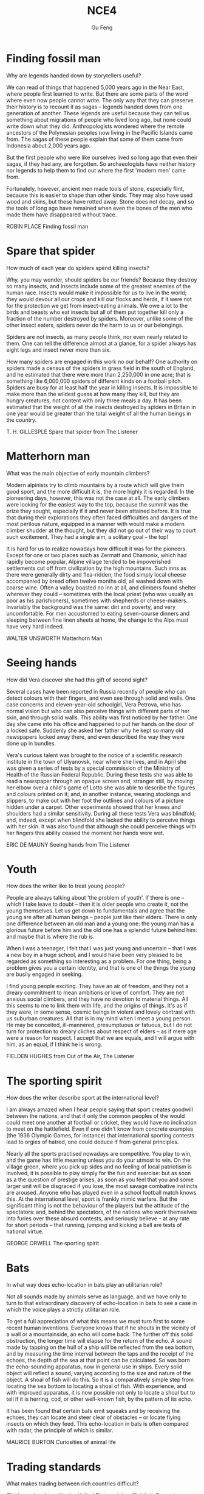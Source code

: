 #+AUTHOR: Gu Feng
#+TITLE: NCE4
#+HTML_HEAD: <link rel="stylesheet" type="text/css" href="css/code-hover.css" />
#+HTML_HEAD: <link rel="stylesheet" type="text/css" href="css/org.css" />
#+HTML: <meta name="viewport" content="width=device-width, initial-scale=1, maximum-scale=1, user-scalable=no">

* Finding fossil man
Why are legends handed down by storytellers useful?

We can read of things that happened 5,000 years ago in the Near East, where people first learned to write. But there are some parts of the word where even now people cannot write. The only way that they can preserve their history is to recount it as sagas -- legends handed down from one generation of another. These legends are useful because they can tell us something about migrations of people who lived long ago, but none could write down what they did. Anthropologists wondered where the remote ancestors of the Polynesian peoples now living in the Pacific Islands came from. The sagas of these people explain that some of them came from Indonesia about 2,000 years ago.

But the first people who were like ourselves lived so long ago that even their sagas, if they had any, are forgotten. So archaeologists have neither history nor legends to help them to find out where the first 'modern men' came from.

Fortunately, however, ancient men made tools of stone, especially flint, because this is easier to shape than other kinds. They may also have used wood and skins, but these have rotted away. Stone does not decay, and so the tools of long ago have remained when even the bones of the men who made them have disappeared without trace.

ROBIN PLACE Finding fossil man

* Spare that spider
How much of each year do spiders spend killing insects?

Why, you may wonder, should spiders be our friends? Because they destroy so many insects, and insects include some of the greatest enemies of the human race. Insects would make it impossible for us to live in the world; they would devour all our crops and kill our flocks and herds, if it were not for the protection we get from insect-eating animals. We owe a lot to the birds and beasts who eat insects but all of them put together kill only a fraction of the number destroyed by spiders. Moreover, unlike some of the other insect eaters, spiders never do the harm to us or our belongings.

Spiders are not insects, as many people think, nor even nearly related to them. One can tell the difference almost at a glance, for a spider always has eight legs and insect never more than six.

How many spiders are engaged in this work no our behalf? One authority on spiders made a census of the spiders in grass field in the south of England, and he estimated that there were more than 2,250,000 in one acre; that is something like 6,000,000 spiders of different kinds on a football pitch. Spiders are busy for at least half the year in killing insects. It is impossible to make more than the wildest guess at how many they kill, but they are hungry creatures, not content with only three meals a day. It has been estimated that the weight of all the insects destroyed by spiders in Britain in one year would be greater than the total weight of all the human beings in the country.

T. H. GILLESPLE Spare that spider from The Listener

* Matterhorn man
What was the main objective of early mountain climbers?

Modern alpinists try to climb mountains by a route which will give them good sport, and the more difficult it is, the more highly it is regarded. In the pioneering days, however, this was not the case at all. The early climbers were looking for the easiest way to the top, because the summit was the prize they sought, especially if it and never been attained before. It is true that during their explorations they often faced difficulties and dangers of the most perilous nature, equipped in a manner with would make a modern climber shudder at the thought, but they did not go out of their way to court such excitement. They had a single aim, a solitary goal -- the top!

It is hard for us to realize nowadays how difficult it was for the pioneers. Except for one or two places such as Zermatt and Chamonix, which had rapidly become popular, Alpine village tended to be impoverished settlements cut off from civilization by the high mountains. Such inns as there were generally dirty and flea-ridden; the food simply local cheese accompanied by bread often twelve months old, all washed down with coarse wine. Often a valley boasted no inn at all, and climbers found shelter wherever they could -- sometimes with the local priest (who was usually as poor as his parishioners), sometimes with shepherds or cheese-makers. Invariably the background was the same: dirt and poverty, and very uncomfortable. For men accustomed to eating seven-course dinners and sleeping between fine linen sheets at home, the change to the Alps must have very hard indeed.

WALTER UNSWORTH Matterhorn Man

* Seeing hands
How did Vera discover she had this gift of second sight?

Several cases have been reported in Russia recently of people who can detect colours with their fingers, and even see through solid and walls. One case concerns and eleven-year-old schoolgirl, Vera Petrova, who has normal vision but who can also perceive things with different parts of her skin, and through solid walls. This ability was first noticed by her father. One day she came into his office and happened to put her hands on the door of a locked safe. Suddenly she asked her father why he kept so many old newspapers locked away there, and even described the way they were done up in bundles.

Vera's curious talent was brought to the notice of a scientific research institute in the town of Ulyanovsk, near where she lives, and in April she was given a series of tests by a special commission of the Ministry of Health of the Russian Federal Republic. During these tests she was able to read a newspaper through an opaque screen and, stranger still, by moving her elbow over a child's game of Lotto she was able to describe the figures and colours printed on it; and, in another instance, wearing stockings and slippers, to make out with her foot the outlines and colours of a picture hidden under a carpet. Other experiments showed that her knees and shoulders had a similar sensitivity. During all these tests Vera was blindfold; and, indeed, except when blindfold she lacked the ability to perceive things with her skin. It was also found that although she could perceive things with her fingers this ability ceased the moment her hands were wet.

ERIC DE MAUNY Seeing hands from The Listener

* Youth
How does the writer like to treat young people?

People are always talking about 'the problem of youth'. If there is one -- which I take leave to doubt -- then it is older people who create it, not the young themselves. Let us get down to fundamentals and agree that the young are after all human beings -- people just like their elders. There is only one difference between an old man and a young one: the young man has a glorious future before him and the old one has a splendid future behind him: and maybe that is where the rub is.

When I was a teenager, I felt that I was just young and uncertain -- that I was a new boy in a huge school, and I would have been very pleased to be regarded as something so interesting as a problem. For one thing, being a problem gives you a certain identity, and that is one of the things the young are busily engaged in seeking.

I find young people exciting. They have an air of freedom, and they not a dreary commitment to mean ambitions or love of comfort. They are not anxious social climbers, and they have no devotion to material things. All this seems to me to link them with life, and the origins of things. It's as if they were, in some sense, cosmic beings in violent and lovely contrast with us suburban creatures. All that is in my mind when I meet a young person. He may be conceited, ill-mannered, presumptuous or fatuous, but I do not turn for protection to dreary cliches about respect of elders -- as if mere age were a reason for respect. I accept that we are equals, and I will argue with him, as an equal, if I think he is wrong.

FIELDEN HUGHES from Out of the Air, The Listener

* The sporting spirit
How does the writer describe sport at the international level?

I am always amazed when I hear people saying that sport creates goodwill between the nations, and that if only the common peoples of the would could meet one another at football or cricket, they would have no inclination to meet on the hattlefield. Even if one didn't know from concrete examples (the 1936 Olympic Games, for instance) that international sporting contests lead to orgies of hatred, one could deduce if from general principles.

Nearly all the sports practised nowadays are competitive. You play to win, and the game has little meaning unless you do your utmost to win. On the village green, where you pick up sides and no feeling of local patriotism is involved, it is possible to play simply for the fun and exercise: but as soon as a the question of prestige arises, as soon as you feel that you and some larger unit will be disgraced if you lose, the most savage combative instincts are aroused. Anyone who has played even in a school football match knows this. At the international level, sport is frankly mimic warfare. But the significant thing is not the behaviour of the players but the attitude of the spectators: and, behind the spectators, of the nations who work themselves into furies over these absurd contests, and seriously believe -- at any rate for short periods -- that running, jumping and kicking a ball are tests of national virtue.

GEORGE ORWELL The sporting spirit

* Bats
In what way does echo-location in bats play an utilitarian role?

Not all sounds made by animals serve as language, and we have only to turn to that extraordinary discovery of echo-location in bats to see a case in which the voice plays a strictly utilitarian role.

To get a full appreciation of what this means we must turn first to some recent human inventions. Everyone knows that if he shouts in the vicinity of a wall or a mountainside, an echo will come back. The further off this solid obstruction, the longer time will elapse for the return of the echo. A sound made by tapping on the hull of a ship will be reflected from the sea bottom, and by measuring the time interval between the taps and the receipt of the echoes, the depth of the sea at that point can be calculated. So was born the echo-sounding apparatus, now in general use in ships. Every solid object will reflect a sound, varying according to the size and nature of the object. A shoal of fish will do this. So it is a comparatively simple step from locating the sea bottom to locating a shoal of fish. With experience, and with improved apparatus, it is now possible not only to locate a shoal but to tell if it is herring, cod, or other well-known fish, by the pattern of its echo.

It has been found that certain bats emit squeaks and by receiving the echoes, they can locate and steer clear of obstacles -- or locate flying insects on which they feed. This echo-location in bats is often compared with radar, the principle of which is similar.

MAURICE BURTON Curiosities of animal life

* Trading standards
What makes trading between rich countries difficult?

Chickens slaughtered in the United States, claim officials in Brussels, are not fit to grace European tables. No, say the American: our fowl are fine, we simply clean them in a different way. These days, it is differences in national regulations, far more than tariffs, that put sand in the wheels of trade between rich countries. It is not just farmers who are complaining. An electric razor that meets the European Union's safety standards must be approved by American testers before it can be sold in the United States, and an American-made dialysis machine needs the EU's okay before is hits the market in Europe.

As it happens, a razor that is safe in Europe is unlikely to electrocute Americans. So, ask businesses on both sides of the Atlantic, why have two lots of tests where one would do? Politicians agree, in principle, so America and the EU have been trying to reach a deal which would eliminate the need to double-test many products. They hope to finish in time for a trade summit between America and the EU on May 28TH. Although negotiators are optimistic, the details are complex enough that they may be hard-pressed to get a deal at all.

Why? One difficulty is to construct the agreements. The Americans would happily reach one accord on standards for medical devices and them hammer out different pacts covering, say, electronic goods and drug manufacturing. The EU -- following fine continental traditions -- wants agreement on general principles, which could be applied to many types of products and perhaps extended to other countries.

From: The Economist, May 24th, 1997

* Royal espionage
What important thing did King Alfred learn when he penetrated the Danish camp of Guthrum?

Alfred the Great acted his own spy, visiting Danish camps disguised as a minstrel. In those days wandering minstrels were welcome everywhere. They were not fighting men, and their harp was their passport. Alfred had learned many of their ballads in his youth, and could vary his programme with acrobatic tricks and simple conjuring.

While Alfred's little army slowly began to gather at Athelney, the king himself set out to penetrate the camp of Guthrum, the commander of the Danish invaders. There had settled down for the winter at Chippenham: thither Alfred went. He noticed at once that discipline was slack: the Danes had the self-confidence of conquerors, and their security precautions were casual. They lived well, on the proceeds of raids on neighbouring regions. There they collected women as well as food and drink, and a life of ease had made them soft.

Alfred stayed in the camp a week before he returned to Athelney. The force there assembled was trivial compared with the Danish horde. But Alfred had deduced that the Danes were no longer fit for prolonged battle: and that their commissariat had no organization, but depended on irregular raids.

So, faced with the Danish advance, Alfred did not risk open battle but harried the enemy. He was constantly on the move, drawing the Danes after him. His patrols halted the raiding parties: hunger assailed the Danish army. Now Alfred began a long series of skirmishes -- and within a month the Danes had surrendered. The episode could reasonably serve as a unique epic of royal espionage!

BERNARD NEWMAN Spies in Britain

* Silicon valley
What does the computer industry thrive on apart from anarchy?

Technology trends may push Silicon Valley back to the future. Carver Mead, a pioneer in integrated circuits and a professor of computer science at the California Institute of Technology, notes there are now work-stations that enable engineers to design, test and produce chips right on their desks, much the way an editor creates a newsletter on a Macintosh. As the time and cost of making a chip drop to a few days and a few hundred dollars, engineers may soon be free to let their imaginations soar without being penalized by expensive failures. Mead predicts that inventors will be able to perfect powerful customized chips over a weekend at the office -- spawning a new generation of garage start-ups and giving the U.S. a jump on its foreign rivals in getting new products to market fast. 'We're got more garages with smart people,' Mead observes. 'We really thrive on anarchy.'

And on Asians. Already, orientals and Asian Americans constitute the majority of the engineering staffs at many Valley firms. And Chinese, Korean, Filipino and Indian engineers are graduating in droves from California's colleges. As the heads of next-generation start-ups, these Asian innovators can draw on customs and languages to forge righter links with crucial Pacific Rim markets. For instance, Alex Au, a Stanford Ph. D. from Hong Kong, has set up a Taiwan factory to challenge Japan's near lock on the memory-chip market. India-born N.Damodar Reddy's tiny California company reopened an AT & T chip plant in Kansas City last spring with financing from the state of Missouri. Before it becomes a retirement village, Silicon Valley may prove a classroom for building a global business.

US NEWS AND WORLD REPORT, October 2, 1989

* How to grow old
What, according to the author, is the best way to overcome the fear of death as you get older?

Some old people are oppressed by the fear of death. In the young there is a justification for this feeling. Young men who have reason to fear that they will be killed in battle may justifiably feel bitter in the thought that they have cheated of the best things that life has to offer. But in an old man who has known human joys and sorrows, and has achieved whatever work it was in him to do, the fear of death is somewhat abject and ignoble. The best way to overcome it -- so at least it seems to me -- is to make your interests gradually wider and more impersonal, until bit by bit the walls of the ego recede, and your life becomes increasingly merged in the universal life. An individual human existence should be like a river -- small at first, narrowly contained within its banks, and rushing passionately past boulders and over waterfalls. Gradually the river grows wider, the banks recede, the waters flow more quietly, and in the end, without any visible break, they become merged in the sea, and painlessly lose their individual being. The man who, in old age, can see his life in this way, will not suffer from the fear of death, since the things he cares for will continue. And if, with the decay of vitality, weariness increases, the thought of rest will be not unwelcome. I should wish to die while still at work, knowing that others will carry on what I can no longer do, and content in the thought that what was possible has been done.

BERTRAND RUSSELL How to grow old from Portraits from Memory

* Banks and their customers
Why is there no risk to the customer when a bank prints the customer's name on his cheques?

When anyone opens a current account at a bank, he is lending the bank money, repayment of which he may demand at any time, either in cash or by drawing a cheque in favour of another person. Primarily, the banker-customer relationship is that of debtor and creditor -- who is which depending on whether the customer's account is in credit or is overdrawn. But, in addition to that basically simple concept, the bank and its customer owe a large number of obligations to one another. Many of these obligations can give in to problems and complications but a bank customer, unlike, say, a buyer of goods, cannot complain that the law is loaded against him.

The bank must obey its customer's instructions, and not those of anyone else. When, for example, a customer first opens an account, he instructs the bank to debit his account only in respect of cheques draw by himself. He gives the bank specimens of his signature, and there is a very firm rule that the bank has no right or authority to pay out a customer's money on a cheques on which its customer's signature has been forged. It makes no difference that the forgery may have been a very skilful one: the bank must recognize its customer's signature. For this reason there is no risk to the customer in the practice, adopted by banks, of printing the customer's name on his cheques. If this facilitates forgery, it is the bank which will lose, not the customer.

GORDON BARRIE and AUBREY L. DLAMOND The Consumer Society and the Law

* The search for oil
What do oilmen want to achieve as soon as they strike oil?

The deepest holes of all made for oil, and they go down to as much as 25,0000 feet. But we not need to send men down to get the oil our, as we must with other mineral deposits. The holes are only borings, less than a foot in diameter. My particular experience is largely in oil, and the search for oil has done more to improve deep drilling than any other mining activity. When is has been decided where we are going to drill, we put up at the surface an oil derrick. It has to be tall because it is like a giant block and tackle, and we have to lower into the ground and haul out of the ground great lengths of drill pipe which are rotated by an engine at the top and are fitted with a cutting bit at the bottom.

The geologist needs to know what rocks the drill has reached, so every so often a sample is obtained with a coring bit. It cuts a clean cylinder of rock, from which can be seen the strata the drill has been cutting through. Once we get down to the oil, it usually flows to the surface because great pressure, either from or water, is pushing it. This pressure must be under control, and we control it by means of the mud which we circulate down the drill pipe. We endeavour to avoid the old, romantic idea of a gusher, which wastes oil and gas. We want it to stay down the hole until we can lead it off in a controlled manner.

T.F.GASKELL The Search for the Earth's Minerals from Discovery

* The Butterfly Effect
Why do small errors make it impossible to predict the weather system with a high degree of accuracy?

Beyond two or three days, the world's best weather forecasts are speculative, and beyond six or seven they are worthless.

The Butterfly Effect is the reason. For small pieces of weather -- and to a global forecaster, small can mean thunderstorms and blizzards -- any prediction deteriorates rapidly. Errors and uncertainties multiply, cascading upward through a chain of turbulent features, from dust devils and squalls up to continent-size eddies that only satellites can see.

The modern weather models work with a grid of points of the order of sixty miles apart, and even so, some starting data has to guessed, since ground stations and satellites cannot see everywhere. But suppose the earth could be covered with sensors spaced one foot apart, rising at one-foot intervals all the way to the top of the atmosphere. Suppose every sensor gives perfectly accurate readings of temperature, pressure, humidity, and any other quantity a meteorologist would want. Precisely at noon an infinitely powerful computer takes all the data and calculates what will happen at each point at 12.01, then 1202, then 12.03...

The computer will still be unable to predict whether Princeton, New Jersey, will have sun or rain on a day one month away. At noon the spaces between the sensors will hide fluctuations that the computer will not know about, tiny deviations from the average. By 12.01, those fluctuations will already have created small errors one foot away. Soon the errors will have multiplied to the ten-foot scale, and so on up to the size of the globe.

JAMES GLEICK, Chaos 

* Secrecy in industry
Why is secrecy particularly important in the chemical industries?

Two factors weigh heavily against the effectiveness of scientific research in industry. One is the general atmosphere of secrecy in which it is carried out, the other the lack of freedom of the individual research worker. In so far as any inquiry is a secret one, it naturally limits all those engaged in carrying it out from effective contact with their fellow scientists either in other countries or in universities, or even, often enough, in other departments of the same firm. The degree of secrecy naturally varies considerably. Some of the bigger firms are engaged in researches which are of such general and fundamental nature that it is a positive advantage to them not to keep them secret. Yet a great many processes depending on such research are sought for with complete secrecy until the stage at which patents can be taken out. Even more processes are never patented at all but kept as secret processes. This applies particularly to chemical industries, where chance discoveries play a much larger part than they do in physical and mechanical industries. Sometimes the secrecy goes to such an extent that the whole nature of the research cannot be mentioned. Many firms, for instance, have great difficulty in obtaining technical or scientific books from libraries because they are unwilling to have names entered as having taken out such and such a book, for fear the agents of other firms should be able to trace the kind of research they are likely to be undertaking.

J.D. BERNAL The Social Function of Science

* The modern city 
What is the author's main argument about the modern city?

In the organization of industrial life the influence of the factory upon the physiological and mental state of the workers has been completely neglected. Modern industry is based on the conception of the maximum production at lowest cost, in order that an individual or a group of individuals may earn as much money as possible. It has expanded without any idea of the true nature of the human beings who run the machines, and without giving any consideration to the effects produced on the individuals and on their descendants by the artificial mode of existence imposed by the factory. The great cities have been built with no regard for us. The shape and dimensions of the skyscrapers depend entirely on the necessity of obtaining the maximum income per square foot of ground, and of offering to the tenants offices and apartments that please them. This caused the construction of gigantic buildings where too large masses of human beings are crowded together. Civilized men like such a way of living. While they enjoy the comfort and banal luxury of their dwelling, they do not realize that they are deprived of the necessities of life. The modern city consists of monstrous edifices and of dark, narrow streets full of petrol fumes and toxic gases, torn by the noise of the taxicabs, lorries and buses, and thronged ceaselessly by great crowds. Obviously, it has not been planned for the good of its inhabitants.

ALEXIS CARREL Man, the Unknown

* A man-made disease
What factor helped to spread the disease of myxomatosis?

In the early days of the settlement of Australia, enterprising settlers unwisely introduced the European rabbit. This rabbit had no natural enemies in the Antipodes, so that it multiplied with that promiscuous abandon characteristic of rabbits. It overran a whole continent. It caused devastation by burrowing and by devouring the herbage which might have maintained millions of sheep and cattle. Scientists discovered that this particular variety of rabbit (and apparently no other animal) was susceptible to a fatal virus disease, myxomatosis. By infecting animals and letting them loose in the burrows, local epidemics of this disease could be created. Later it was found that there was a type of mosquito which acted as the carrier of this disease and passed it on to the rabbits. So while the rest of the world was trying to get rid of mosquitoes, Australia was encouraging this one. It effectively spread the disease all over the continent and drastically reduced the rabbit population. It later became apparent that rabbits were developing a degree of resistance to this disease, so that the rabbit population was unlikely to be completely exterminated. There were hopes, however, that the problem of the rabbit would become manageable.

Ironically, Europe, which had bequeathed the rabbit as a pest to Australia, acquired this man-made disease as a pestilence. A French physician decided to get rid of the wild rabbits on his own estate and introduced myxomatosis. It did not, however, remain within the confines of his estate. It spread through France, Where wild rabbits are not generally regarded as a pest but as sport and a useful food supply, and it spread to Britain where wild rabbits are regarded as a pest but where domesticated rabbits, equally susceptible to the disease, are the basis of a profitable fur industry. The question became one of whether Man could control the disease he had invented.

RITCHIE CALDER Science Makes Sense

* Porpoises
What would you say is the main characteristic of porpoises?

There has long been a superstition among mariners that porpoises will save drowning men by pushing them to the surface, or protect them from sharks by surrounding them in defensive formation. Marine Studio biologists have pointed out that, however intelligent they may be, it is probably a mistake to credit dolphins with any motive of lifesaving. On the occasions when they have pushed to shore an unconscious human being they have much more likely done it out of curiosity or for sport, as in riding the bow waves of a ship. In 1928 some porpoises were photographer working like beavers to push ashore a waterlogged mattress. If, as has been reported, they have protected humans from sharks, it may have been because curiosity attracted them and because the scent of a possible meal attracted the sharks. Porpoises and sharks are natural enemies. It is possible that upon such an occasion a battle ensued, with the sharks being driven away or killed.

Whether it be bird, fish or beast, the porpoise is intrigued with anything that is alive. They are constantly after the turtles, who peacefully submit to all sorts of indignities. One young calf especially enjoyed raising a turtle to the surface with his snout and then shoving him across the tank like an aquaplane. Almost any day a young porpoise may be seen trying to turn a 300-pound sea turtle over by sticking his snout under the edge of his shell and pushing up for dear life. This is not easy, and may require two porpoises working together. In another game, as the turtle swims across the oceanarium, the first porpoise swoops down from above and butts his shell with his belly. This knocks the turtle down several feet. He no sooner recovers his equilibrium than the next porpoise comes along and hits him another crack. Eventually the turtle has been butted all the way down to the floor of the tank. He is now satisfied merely to try to stand up, but as soon as he does so a porpoise knocks him flat. The turtle at last gives up by pulling his feet under his shell and the game is over.

RALPH NADING HILL Window in the Sea

* The stuff of dreams
What is going on when a person experiences rapid eye-movements during sleep?

It is fairly clear that sleeping period must have some function, and because there is so much of it the function would seem to e important. Speculations about is nature have been going on for literally thousands of years, and one odd finding that makes the problem puzzling is that it looks very much as if sleeping is not simply a matter of giving the body a rest. 'Rest', in terms of muscle relaxation and so on, can be achieved by a brief period lying, or even sitting down. The body's tissues are self-repairing and self-restoring to a degree, and function best when more or less continuously active. In fact a basic amount of movement occurs during sleep which is specifically concerned with preventing muscle inactivity.

If it is not a question of resting the body, then perhaps it is the brain that needs resting? This might be a plausible hypothesis were it not for two factors. First the electroencephalograph (which is simply a device for recording the electrical activity of the brain by attaching electrodes to the scalp) shows that while there is a change in the pattern of activity during sleep, there is no evidence that the total amount of activity is any less. The second factor is more interesting and more fundamental. Some years ago an American psychiatrist named William Dement published experiments dealing with the recording of eye-movements during sleep. He showed that the average individual's sleep cycle is punctuated with peculiar bursts of eye-movements, some drifting and slow, others jerky and rapid. People woken during these periods of eye-movements generally reported that they had been dreaming. When woken at other times they reported no dreams. If one group of people were disturbed from their eye-movement sleep for several nights on end, and another group were disturbed for an equal period of time but when they were no exhibiting eye-movements, the first group began to show some personality disorders while the others seemed more or less unaffected. The implications of all this were that it was not the disturbance of sleep that mattered, but the disturbance of dreaming.

CHRISTOPHER EVANS The stuff of dreams from The Listener

* Snake poison 
What are the two different ways in which snake poison acts?

How it came about that snakes manufactured poison is a mystery. Over the periods their saliva, a mild, digestive juice like our own, was converted into a poison that defies analysis even today. It was not forced upon them by the survival competition; they could have caught and lived on prey without using poison, just as the thousands of non-poisonous snakes still do. Poison to a snake is merely a luxury; it enables it to get its food with very little effort, no more effort than one bite. And why only snakes? Cats, for instance, would be greatly helped; no running fights with large, fierce rats or tussles with grown rabbits -- just a bite and no more effort needed. In fact, it would be an assistance to all carnivores though it would be a two-edged weapon when they fought each other. But, of the vertebrates, unpredictable Nature selected only snakes (and one lizard). One wonders saliva into why Nature, with respect from that of others, as other on the blood.

In the conversion of saliva into poison, one might suppose that a fixed process took place. It did not; some snakes manufacture a poison different in every respect from that of others, as different as arsenic is from strychnine, and having different effects. One poison acts on the nerves, the other on the blood.

The makers of the nerve poison include the mambas and the cobras and their venom is called neurotoxic. Vipers (adders) and rattlesnakes manufacture the blood poison, which is known as haemolytic. Both poisons are unpleasant, but by far the more unpleasant is the blood poison. It is said that the nerve poison is the more primitive of the two, that the blood poison is, so to speak, a newer product from an improved formula. Be that as it may, the nerve poison does its business with man far more quickly than the blood poison. This, however, means nothing. Snakes did not acquire their poison for use against man but for use against prey such as rats and mice, and the effects on these of viperine poison is almost immediate.

JOHN CROMPTON The snake

* William S. Hart and
How did William Hart's childhood prepare him for his acting role in Western films?

William S. hart was, perhaps, the greatest of all Western stars, fro unlike Gary Cooper and John Wayne he appeared in nothing but Westerns. From 1914 to 1924 he was supreme and unchallenged. It was Hart who created the basic formula of the Western film, and devised the protagonist he played in every film he made, the good-had man, the accidental-noble outlaw, or the honest-but-framed cowboy, or the sheriff made suspect by vicious gossip; in short, the individual in conflict with himself and his frontier environment.

Unlike most of his contemporaries in Hollywood, Hart actually knew something of the old West. He had lived in it as a child when it was already disappearing, and his hero was firmly rooted in his memories and experiences, and in both the history and the mythology of the vanished frontier. And although no period or place in American history has been more absurdly romanticized, myth and reality did join hands in at least one arena, the conflict between the individual and encroaching civilization.

Men accustomed to struggling for survival against the elements and Indians were bewildered by politicians, bankers and businessmen, and unhorsed by fences, laws and alien taboos. Hart's good-bad man was always an outsider, always one of the disinherited, and if he found it necessary to shoot a sheriff or rob a bank along the way, his early audiences found it easy to understand and forgive, especially when it was Hart who, in the end, overcame the attacking Indians.

Audiences in the second decade of the twentieth century found it pleasant to escape to a time when life, though hard, was relatively simple. We still do; living in a world in which undeclared aggression, war, hypocrisy, chicanery, anarchy and impending immolation are part of our daily lives, we all want a code to live by.

CARL FOREMAN Virtue and a Fast Gun from The Observer

* Knowledge and progress
In what two areas have people made no 'progress' at all?

Why does the idea of progress loom so large in the modern world? Surely progress of a particular kind is actually taking place around us and is becoming more and more manifest. Although mankind has undergone no general improvement in intelligence or morality, it has made extraordinary progress in the accumulation of knowledge. Knowledge began to increase as soon as the thoughts of one individual could be communicated to another by means of speech. With the invention of writing, a great advance was made, for knowledge could then be not only communicated but also stored. Libraries made education possible, and education in its turn added to libraries: the growth of knowledge followed a kind of compound interest law, which was greatly enhanced by the invention of printing. All this was comparatively slow until, with the coming of science, the tempo was suddenly raised. Then knowledge began to be accumulated according to a systematic plan. The trickle became a stream; the stream has now become a torrent. Moreover, as soon as new knowledge is acquired, it is now turned to practical account. What is called 'modern civilization' is not the result of a balanced development of all man's nature. but of accumulated knowledge applied to practical life. The problem now facing humanity is: What is going to be done with all this knowledge? As is so often pointed out, knowledge is a two-edged weapon which can be used equally for good or evil. It is now being used indifferently for both. Could any spectacle, for instance, be more grimly whimsical than that of gunners ourselves very seriously what will happen if this twofold use of knowledge, with its ever-increasing power, continues.

G.N.M.TYRRELL The Personality of Man

* Bird flight
What are the two main types of bird flight described by the author?

No two sorts of birds practise quite the same sort of flight; the varieties are infinite; but two classes may be roughly seen. Any shi that crosses the Pacific is accompanied for many days by the smaller albatross, Which may keep company with the vessel for an hour without visible or more than occasional movement of wing. The currents of air that the walls of the ship direct upwards, as well as in the line of its course, are enough to give the great bird with its immense wings sufficient sustenance and progress. The albatross is the king of the gliders, the class of fliers which harness the air to their purpose, but must yield to its opposition. In the contrary school, the duck is supreme. It comes nearer to the engines with which man has 'conquered' the air, as he boasts. Duck, and like them the pigeons, are endowed with such-like muscles, that are a good part of the weight of the bird, and these will ply the short wings with such irresistible power that they can bore for long distances through an opposing gale before exhaustion follows. Their humbler followers, such as partridges, have a like power of strong propulsion, but soon tire. You may pick them up in utter exhaustion, if wind over the sea has driven them to a long journey. The swallow shares the virtues of both schools in highest measure. It tires not, nor does it boast of its power; but belongs to the air, travelling it may be six thousand miles to and from its northern nesting home, feeding its flown young as it flies, and slipping through we no longer take omens from their flight on this side and that; and even the most superstitious villagers no longer take off their hats to the magpie and wish it good-morning.

WILLIAM BEACH THOMAS A Countryman's Creed

* Beatuy
What do glimpses of beauty, either in nature or art, often suggest to the human mind?

A young man sees a sunset and, unable to understand or to express the emotion that it rouses in him, concludes that it must be the gateway to world that lies beyond. It is difficult for any of us in moments of intense aesthetic experience to resist the suggestion that we are catching a glimpse of a light that shines down to us from a different realm of existence, different and, because the experience is intensely moving, in some way higher. And, though the gleams blind and dazzle, yet do they convey a hint of beauty and serenity greater than we have known or imagined. Greater too than we can describe; for language, which was invented to convey the meanings of this world, cannot readily be fitted to the uses of another.

That all great has this power of suggesting a world beyond is undeniable. In some moods, Nature shares it. There is no sky in June so blue that it does not point forward to a bluer, no sunset so beautiful that it does not waken the vision of a greater beauty, a vision which passes before it is fully glimpsed, and in passing leaves and indefinable longing and regret. But, if this world is not merely a bad joke, life a vulgar flare amid the cool radiance of the stars, and existence an empty laugh braying across the mysteries; if these intimations of a something behind and beyond are not evil humour born of indigestion, or whimsies sent by the devil to mock and madden us. if, in a word, beauty means something, yet we must not seek to interpret the meaning. If we glimpse the unutterable, it is unwise to try to utter it, nor should we seek to invest with significance that which we cannot grasp. Beauty in terms of our human meanings is meaningless.

C.E.M.JOAD Pieces of Mind

* Non-auditory effects of noise
What conclusion does the author draw about noise and health in this piece?

May people in industry and the Services, who have practical experience of noise, regard any investigation of this question as a waste of time; they are not prepared even to admit the possibility that noise affects people. On the other hand, those who dislike noise will sometimes use most inadequate evidence to support their pleas for a quieter society. This is a pity, because noise abatement really is a good cause, and it is likely to be discredited if it gets to be associated with had science.

One allegation often made is that noise produces mental illness. A recent article in a weekly newspaper, for instance, was headed with a striking illustration of a lady in a state of considerable distress, with the caption 'She was yet another victim, reduced to a screaming wreck'. On turning eagerly to the text, one learns that the lady was a typist who found the sound of office typewriters worried her more and more until eventually she had to go into a mental hospital. Now the snag in this sort of anecdote is of course that one merely a symptom? Another patient might equally well complain that her neighbours were combining to slander her and persecute her, and yet one might be cautious about believing this statement.

What is needed in case of noise is a study of large numbers of people living under noisy conditions, to discover whether they are mentally ill more often than other people are. Some time ago the United States Navy, for instance, examined a very large number of men working on aircraft carriers: the study was known as Project Anehin. It can be unpleasant to live even several miles from an aerodrome; if you think what it must be like to share the deck of a ship with several squadrons of jet aircraft, you will realize that a modern navy is a good place to study noise. But neither psychiatric interviews nor objective tests were able to show any effects upon these American sailors. This result merely confirms earlier American and British studies: if there is any effect of noise upon mental health, it must be so small that present methods of psychiatric diagnosis cannot find it. That does not prove that it does exist: but it does mean that noise is less dangerous than, say, being brought up in an orphanage -- which really is mental health hazard.

D.E.BROADBENT Non-auditory effects of noise from Science Survey

* The past life of the earth 
What is the main condition for the preservation of the remains of any living creature?

It is animals and plants which lived in or near water whose remains are most likely to be preserved, for one of the necessary conditions of preservation is quick burial, and it is only in the seas and rivers, and sometimes lakes, where mud and sit have been continuously deposited, that bodies and the can be rapidly covered over and preserved.

But even in the most favourable circumstances only a small fraction of the creatures that die are preserved in this way before decay sets in or, even more likely, before scavengers eat them. After all, all living creatures live by feeding on something else, whether it be plant or animal, dead or alive, and it is only by chance that such a fate is avoided. The remains of plants and animals that lived on land are much more rarely preserved, for there is seldom anything to cover them over. When you think of the innumerable birds that one sees flying bout, not to mention the equally numerous small animals like field mice and voles which you do not see, it is very rarely that one comes across a dead body, except, of course, on the roads. They decompose and are quickly destroyed by the weather or eaten by some other creature.

It is almost always due to some very special circumstances that traces of land animals survive, as by falling into inaccessible caves, or into an ice crevasse, like the Siberian mammoths, when the whole animal is sometimes preserved, as in a refrigerator. This is what happened to the famous Beresovka mammoth which was found preserved and in good condition. In his mouth were the remains of fir trees -- the last meal that he had before he fell into the crevasse and broke his back. The mammoth has now just a suburb of Los Angeles. Apparently what happened was that water collected on these tar pits, and the bigger animals like the elephants ventured out on to the apparently firm surface to drink, and were promptly bogged in the tar. And then, when they were dead, the carnivores, like the sabre-toothed cats and the giant wolves, came out to feed and suffered exactly the same fate. There are also endless numbers of birds in the tar as well.

ERROL WHITE The past life of the earth from Discovery

* The 'Vasa'
What happened to the 'Vasa' almost immediately after she was launched?

From the seventeenth-century empire of Sweden, the story of a galleon that sank at the start of her maiden voyage in 1628 must be one of the strangest tales of the sea. For nearly three and a half centuries she lay at the bottom of Stockholm harbour until her discovery in 1956. This was the Vasa, royal flagship of the great imperial fleet.

King Gustavus Adolphus, 'The Northern Hurricane', then at the height of his military success in the Thirty Years' War, had dictated her measurements and armament. Triple gun-decks mounted sixty-four bronze cannon. She was intended to play a leading role in the growing might of Sweden.

As she was prepared of her maiden voyage on August 10, 1628, Stockholm was in a ferment. From the Skeppsbron and surrounding islands the people watched this thing of beauty begin to spread her sails and catch the wind. They had laboured for three years to produce this floating work of art; she was more richly carved and ornamented than any previous ship. The high stern castle was a riot of carved gods, demons, knights, kings, warriors, mermaids, cherubs; and zoomorphic animal shapes ablaze with rea and gold and blue, symbols of courage, power, and cruelty, were portrayed to stir the imaginations of the superstitious sailors of the day.

Then the cannons of the anchored warships thundered a salute to which the Vasa fired in reply. As the emerged from her drifting cloud of gun smoke with the water churned to foam beneath her bow, her flags colour, she presented a more majestic spectacle than Stockholmers had ever seen before. All gun-ports were open and the muzzles peeped wickedly from them.

As the wind freshened there came a sudden squall and the ship made a strange movement, listing to port. The Ordnance Officer ordered all the port cannon to be heaved to starboard to counteract the list, but the steepening angle of the decks increased. Then the sound of rumbling thunder reached the watchers on the shore, as cargo, ballast, ammunition and 400 people went sliding and crashing down to the port side of the steeply listing ship. The lower gun-ports were now below water and the inrush sealed the ship's fate. In that first glorious hour, the mighty Vasa, which was intended to rule the Baltic, sank with all flags flying-in the harbour of her birth.

ROY SAUNGERS The Raising of the 'Vasa' from The Listener

* Patients and doctors
What are patients looking for when they visit the doctor?

This is a sceptical age, but although our faith in many of the things in which our forefathers fervently believed has weakened, our confidence in the curative properties of the bottle of medicine remains the same a theirs. This modern faith in medicines is proved the fact that the annual drug bill of the Health Services is mounting to astronomical figures and shows no signs at present of ceasing to rise. The majority of the patients attending the medical out-patients departments of our hospitals feel that they have not received adequate treatment unless they are able to carry home with them some tangible remedy in the shape of a bottle of medicine, a box of pills, or a small jar of ointment, and the doctor in charge of the department is only too ready to provide them with these requirements. There is no quicker method of disposing of patients then by giving them what they are asking for, and since most medical men in the Health Services are overworked and have little time for offering time-consuming and little-appreciated advice on such subjects as diet, right living, and the need for abandoning bad habits etc., the bottle, the box, and the jar are almost always granted them.

Nor is it only the ignorant and ill-educated person who was such faith in the bottle of medicine. It is recounted of Thomas Carlyle that when him in his pocket what remained of a bottle of medicine formerly prescribed for an indisposition of Mrs. Carlyle's. Carlyle was entirely ignorant of what the bottle in his pocket contained, of the nature of the illness from which his friend was suffering, and of what had previously been wrong with his wife, but a medicine that had worked so well in one form of illness would surely be of equal benefit in another, and comforted by the thought of the help he was bringing to his friend, he hastened to Henry Taylor's house. History does not relate whether his friend accepted his medical help, but in all probability he did. The great advantage of taking medicine is that it makes no demands on the taker beyond that of putting up for a moment with a disgusting taste, and that is what all patients demand of their doctors -- to be cured at no inconvenience to themselves.

* The hovercraft
What is a hovercraft riding on when it is in motion?

Many strange new means of transport have been developed in our century, the strangest of them being perhaps the hovercraft. In 1953, a former electronics engineer in his fifties, Christopher Cockerell, who had turned to boat-building on the Norfolk Broads, suggested an idea on which he had been working for many years to the British Government and industrial circles. It was the idea of supporting a craft on a 'pad', or cushion, of low-pressure air, ringed with a curtain of higher pressure air. Ever since, people have had difficulty in deciding whether the craft should be ranged among ships, planes, or land vehicles -- for it is something in between a boat and an aircraft. As a shipbuilder, Cockerell was trying to find a solution to the problem of the wave resistance which wastes a good deal of a surface ship's power and limits its speed. His answer was to lift the vessel out of the water by a great number of ring-shaped air jets on the bottom of the craft. It 'flies', therefore, but it cannot fly higher -- its action depends on the surface, water or ground, over which it rides.

The first tests on the Solent in 1959 caused a sensation. The hovercraft travelled first over the water, then mounted the beach, climbed up the dunes, and sat down on a road. Later it crossed the Channel, riding smoothly over the waves, which presented no problem.

Since that time, various types of hovercraft have appeared and taken up regular service. The hovercraft is particularly useful in large areas with poor communications such as Africa or Australia; it can become a 'flying fruit-bowl', carrying bananas from the plantations to the ports; giant hovercraft liners could span the Atlantic; and the railway of the future may well be the 'hovertrain', riding on its air cushion over a single rail, which it never touches, at speeds up to 300 m.p.h. -- the possibilities appear unlimited.

EGON LARSEN The Pegasus Book of Inventors

* Exploring the sea-floor
How did people probably imagine the sea-floor before it was investigated?

Our knowledge of the oceans a hundred years ago was confined to the two-dimensional shape of the sea surface and the hazards of navigation presented by the irregularities in depth of the shallow water close to the land. The open sea was deep and mysterious, and anyone who gave more than a passing thought to the bottom confines of the oceans probably assumed that the sea bad was flat. Sir James Clark Ross had obtained a sounding of over 2,400 fathoms in 1839, but it was not until of deep soundings was obtained in the Atlantic and the first samples were collected by dredging the bottom. Shortly after this the famous H. M. S. Challenger expedition established the study of the sea-floor as a subject worthy of the most qualified physicists and geologists. A burst of activity associated with the laying of submarine cables soon confirmed the challenger's observation that many parts of the ocean were two to there miles deep, and the existence of underwater features of considerable magnitude.

Today, enough soundings are available to enable a relief map of the Atlantic to be drawn and we know something of the great variety of the sea bed's topography. Since the sea covers the greater part of the earth's surface, it is quite reasonable to regard the sea floor as the basic form of the crust of the earth, with, superimposed upon, it the continents, together with the islands and other features of the oceans. The continents form rugged tablelands which stand nearly three miles above the floor of the open ocean. From the shore line, out a distance which may be anywhere from a few miles to a few hundred miles, runs the gentle slope of the continental shelf, geologically part of the continents. The real dividing line between continents and oceans occurs at the foot a steeper slope.

This continental slope usually starts at a place somewhere near the 100-fatheom mark and in the course of a few hundred miles reaches the true ocean floor at 2,500-3,500 fathoms. The slope averages about 1 in 30. but contains steep, probably vertical, cliffs, and gentle sediment-covered terraces, and near its lower reaches there is a long tailing-off which is almost certainly the result of material transported out to deep water after being eroded from the continental masses.

T.F.GASKELL Exploring the Sea-floor from Science Survey

* The sculptor speaks
What do you have to be able to do to appreciate sculpture?

Appreciation of sculpture depends upon the ability to respond to form in there dimension. That is perhaps why sculpture has been described as the most difficult of all arts; certainly it is more difficult than the arts which involve appreciation of flat forms, shape in only two dimensions. Many more people are 'form-blind' than colour-blind. The child learning to see, first distinguishes only two-dimensional shape; it cannot judge distances, depths. Later, for its personal safety and practical needs, it has to develop (partly by means of touch) the ability to judge roughly three-dimensonal distances. But having satisfied the requirements of practical necessity, most people go no further. Though they may attain considerable accuracy in the perception of flat from, they do no make the further. Though they may attain considerable accuracy in the perception of flat form, they do not make the further intellectual and emotional effort needed to comprehend form in its full spatial existence.

This is what the sculptor must do. He must strive continually to think of, and use, form in its full spatial completeness. He gets the solid shape, as it were, inside his head-he thinks of it, whatever its size, as if he were holding it completely enclosed in the hollow of his hand. He mentally visualizes a complex form from all round itself; he knows while he looks at one side what the other side is like, he identifies himself with its centre of gravity, its mass, its weight; he realizes its volume, as the space that the shape displaces in the air.

And the sensitive observer of sculpture must also learn to feel shape simply as shape, not as description or reminiscence. He must, for example, perceive an egg as a simple single solid shape, quite apart from its significance as food, or from the literary idea that it will become a bird. And so with solids such as a shell, a nut, a plum, a pear, a tadpole, a mushroom, a mountain peak, a kidney, a carrot, a tree-trunk, a bird, a bud, a lark, a ladybird, a bulrush, a bone. From these he can go on to appreciate more complex forms of combinations of several forms.

HENRY MOORE The Sculptor Speaks from The Listener

* Galileo reborn
What has modified out traditional view of Galileo in recent times?

In his own lifetime Galileo was the centre of violent controversy; but the scientific dust has long since settled, and today we can see even his famous clash with the Inquisition in something like its proper perspective. But, in contrast, it is only in modern times that Galileo has become a problem child for historians of science.

The old view of Galileo was delightfully uncomplicated. He was, above all, a man who experimented: who despised the prejudices and book learning of the Aristotelians, who put his questions to nature instead of to the ancients, and who drew his conclusions fearlessly. He had been the first to turn a telescope to the sky, and he had seen there evidence enough to overthrow Aristotle and Ptolemy together. He was the man who climbed the Leaning Tower of Pisa and dropped various weights from the top, who rolled balls down inclined planes, and then generalized the results of his many experiments into the famous law of free fall.

But a closer study of the evidence, supported by a deeper sense of the period, and particularly by a new consciousness of the philosophical undercurrents in the scientific revolution, has profoundly modified this view of Galileo. Today, although the old Galileo lives on in many popular writings, among historians of science a new and more sophisticated picture has emerged. At the same time our sympathy fro Galileo's opponents ahs grown somewhat. His telescopic observations are justly immortal; they aroused great interest at the time, they had important theoretical consequences, and they provided a striking demonstration of the potentialities hidden in instruments and apparatus. But can we blame those who looked and failed to see what Galileo saw, if we remember that to use a telescope at the limit of its powers calls for long experience and intimate familiarity with one's instrument? Was the philosopher who refused to look through Galileo's telescope more culpable than those who alleged that the spiral nebulae observed with Lord Rosse's great telescope in the eighteen-forties were scratches left by the grinder? We can perhaps forgive those who said the moons of Jupiter were produced by Galileo's spyglass if we recall that in his day, as for centuries before, curved glass was the popular contrivance for producing not truth but illusion, untruth; and if a single curved glass would distort nature, how much more would a pair of them?

MICHAEL HOSKIN Galileo Reborn from The Listener

* Education
Why is education democratic in bookless, tribal societies?

Education is one of the key words of our time. A man without an education, many of us believe, is an unfortunate victim of adverse circumstances, deprived of one of the greatest twentieth-century opportunities. Convinced of the importance of education, modern states 'invest' in institutions of learning to get back 'interest' in the form of a large group of enlightened young men and women who are potential leaders. Education, with its cycles of instruction so carefully worked out, punctuated by textbooks -- those purchasable wells of wisdom-what would civilization be like without its benefits?

So much is certain: that we would have doctors and preachers, lawyers and defendants, marriages and births -- but our spiritual outlook would be different. We would lay less stress on 'facts and figures' and more on a good memory, on applied psychology, and on the capacity of a man to get along with his fellow-citizens. If our educational system were fashioned after its bookless past we would have the most democratic form of 'college' imaginable. Among tribal people all knowledge inherited by tradition is shared by all; it is taught to every member of the tribe so that in this respect everybody is equally equipped for life.

It is the ideal condition of the 'equal start' which only our most progressive forms of modern education try to regain. In primitive cultures the obligation to seek and to receive the traditional instruction is binding to all. There are no 'illiterates' -- if the term can be applied to peoples without a script -- while our own compulsory school attendance became law in Germany in 1642, in France in 1806, and in England in 1876, and is still non-existent in a number of 'civilized' nations. This shows how long it was before we deemed it necessary to make sure that all our children could share in the knowledge accumulated by the 'happy few' during the past centuries.

Education in the wilderness is not a matter of monetary means. All are entitled to an equal start. There is none of the hurry which, in our society, often hampers the full development of a growing personality. There, a child grows up under the ever-present attention of his parent; therefore the jungles and the savannahs know of no 'juvenile delinquency'. No necessity of making a living away from home results in neglect of children, and no father is confronted with his inability to 'buy' an education for his child.

JULIUS E. LIPS The Origin of Things

* Adolescence
What do adolescents respect in parents?

Parents are often upset when their children praise the homes of their friends and regard it as a slur on their own cooking, or cleaning, or furniture, and often are foolish enough to let the adolescents see that they are annoyed. They may even accuse them of disloyalty, or make some spiteful remark about the friends' parents. Such loss of dignity and descent into childish behaviour on the part to their parents about the place or people they visit. Before very long the parents will be complaining that the child is so secretive and never tells them anything, but they seldom realize that they have brought this on themselves. 

Disillusionment with the parents, however good and adequate they may be both as parents and as individuals, is to some degree inevitable. Most children have such a high ideal of their parents, unless the parents themselves have been unsatisfactory, that it can hardly hope to stand up to a realistic evaluation. Parents would be greatly surprised and deeply touched if they hope to stand up to a realistic evaluation. Parents would be greatly surprised and deeply touched if they realized how much belief their children usually have in their character and infallibility, and how much this faith means to a child. If parents were prepared for this adolescent reaction, and realized that it was a sign that the child was growing up and developing valuable powers of observation and independent judgment, they would not be so hurt, and therefore would not drive the child into opposition by resenting and resisting it.

The adolescent, with his passion for sincerity, always respects a parent who admits that he is wrong, or ignorant, or even that he has been unfair or unjust. What the child cannot forgive is the parent's refusal to admit these charges if the child knows them to be true.

Victorian parents believed that they kept their dignity by retreating behind an unreasoning authoritarian attitude; in fact they did nothing of the kind, but children were then too cowed to let them know how they really felt. Today we tend to go to the other extreme, but on the whole this is a healthier attitude both for the child and the parent. It is always wiser and safer to face up to reality, however painful it may be at the moment.

DOTID OFLUM Journey Through Adolescence

* Space odyssey
When will it be possible for us to think seriously about colonising Mars?

The Moon is likely to become the industrial hub of the Solar System, supplying the rocket fuels fro its ships, easily obtainable from the lunar rocks in the from of liquid oxygen. The reason lies in its gravity. Because the Moon has only an eightieth of the Earth's mass, it requires 97 per cent less energy to travel the quarter of a million miles from the Moon to Earth-orbit than the 200 mile-journey from Earth's surface into orbit!

This may sound fantastic, but it is easily calculated. To escape from the Earth in a rocket, one must travel at seven miles per second. The comparable speed from the Moon is only 1.5 miles per second. Because the gravity on the Moon's surface is only a sixth of Earth's (remember how easily the Apollo astronauts bounded along), it takes much less energy to accelerate to that 1.5 miles per second than it does on Earth. Moon-dwellers will be able to fly in space at only three per cent of the cost of similar journeys by their terrestrial dwellers will be able to fly in space at only three per cent of the cost of similar journeys by their terrestrial cousins.

Arthur C. Clark once suggested a revolutionary idea passes through three phases:

1 'It's impossible -- don't waste my time.'

2 'It's possible, but not worth doing.'

3 'I said it was a good idea all along.'

The idea of colonising Mars -- a world 160 times more distant time the Moon -- will move decisively from the second phase to the third, when a significant number of people are living permanently in space. Mars has an extraordinary fascination for would-be voyagers. America, Russia and Europe are filled with enthusiasts -- many of them serious and senior scientists -- who dream of sending people to it. Their aim is understandable. It is the one world in the Solar System that is most like the Earth. It is a world of red sandy deserts (hence its name -- the Red Planet), cloudless skies, savage sandstorms, chasms wider than the Grand Canyon and at least one mountain more than twice as tall as Everest. It seems ideal for settlement.

7 DAYS, February 19, 1989

* The cost of government
What is the most important factor, both in government or business, for keeping running costs low?

If a nation is essentially disunited, it is left to the government to hold it together. This increases the expense of government, and reduces correspondingly the amount of economic resources that could be used for developing the country. And it should not be forgotten how small those resources are in a poor and backward country. Where the cost of government is high, resources for development are correspondingly low.

This may be illustrated by comparing the position of a nation with that of a private business enterprise. An enterprise has to incur certain costs and expenses in order to stay in business. For our purposes, we are concerned only with one kind of cost -- the cost of managing and administering the business. Such administrative overheads in a business are analogous to the cost of government in a nation. The administrative overheads of a business are low to the extent that everyone working in the business can be trusted to behave in a way that best promotes the interests of the firm. If they can each be trusted to take such responsibilities. and to exercise such initiative as falls within their sphere, then administrative overheads will be low. It will be low because it will be necessary to have only one man looking after each job, then the business will require armies of administrators, checkers, and foremen and administrative overheads will rise correspondingly. As administrative overheads rise, so the earnings of the business after meeting he expense of administration, will fall; and the business will have less money to distribute as dividends or invest directly in its future progress and development.

It is precisely the same with a nation. To the extent that the people can be relied upon to behave in a loyal and responsible manner, the government does not require armies of police and civil servants to keep them in order. But if a nation is disunited, the government cannot be sure that the actions of the people will be in the interests of the nation; and it will have to watch, check, and control the people accordingly. A disunited nation therefore has to incur unduly high costs of government.

RAYMOND FROST The Backward Society

* The process of ageing
What is one of the most unpleasant discoveries we make about ourselves as we get older?

At the age of twelve years, the human body is at its most vigorous. It has yet to reach its full size and strength, and its owner his or her full intelligence; but at this age the likelihood of death is least. Earlier, we were infants and young children, and consequently more vulnerable; later, we shall undergo a progressive loss of our vigour and resistance which, though imperceptible at first, will finally become so steep that we can live no longer, however well we look after ourselves, and however well society, and our doctors, look after us. This decline in vigour with the passing of time is called ageing. It is one of the most unpleasant discoveries which we all make that we must decline in this way, that if we escape wars, accidents and disease we shall eventually 'die of old age', and that this happens at a rate which differs little from person to person, so that there are heavy odds in favour of our dying between the ages of sixty-five and eighty. Some of us will die sooner, a few will live longer -- on into a ninth or tenth decade. But the chances are against it, and there is a virtual limit on how long we can hope to remain alive, however lucky and robust we are.

Normal people tend to forget this process unless and until they are reminded of it. We are so familiar with the fact that man ages, that people have for years assumed that the process of losing vigour with time, of becoming more likely to die the older we get, was something self-evident, like the cooling of a hot kettle or the wearing-out of a pair of shoes. They have also assumed that all animals, and probably other organisms such as trees, or even the universe itself, must in the nature of things 'wear out'. Most animals we commonly observe do in fact age as we do, if given the chance to live long enough; and mechanical systems like a wound watch, or the sun, do in fact run out of energy in accordance with the second law of thermodynamics (whether the whole universe does so is a moot point at present). But these are not analogous to what happens when man ages. A run-down watch is still a watch and can be rewound. An old watch, by contrast, becomes so worn and unreliable that it eventually is not worth mending. But a watch could never repair itself -- it does not consist of living parts, only of metal, which wears away by friction. We could, at one time, repair ourselves --well enough, at least, to overcome all but the most instantly fatal illnesses and accidents. Between twelve and eighty years we gradually lose this power; an illness which at twelve would knock us over, at eighty can knock us out, and another 700 for the survivors to be reduced by half again.

ALEX COMFORT The process of ageing

* Water and the traveller
What does this text describe?

Contamination of water supplies is usually due to poor sanitation close to water sources, sewage disposal into the sources themselves, leakage of sewage into distribution systems or contamination with industrial or farm waste. Even if a piped water supply is safe at its source, it is not always safe by the time it reaches the tap. Intermittent tap-water supplies should be regarded as particularly suspect.

Travellers on short trips to areas with water supplies of uncertain quality should avoid drinking tap-water, or untreated water from any other source. It is best to hot drinks, bottled or canned drinks of well-known brand names -- international standards of water treatment are usually followed at bottling plants. Carbonated drinks are acidic, and slightly safer. Make sure that all bottles are opened in your presence, and that their rims are clean and dry.

Boiling is always a good way of treating water. Some hotels supply boiled water on request and this can be used for drinking, or for brushing teeth. Portable boiling elements that can boil small quantities of water are useful when the right voltage of electricity is available. Refuse politely any cold drink from an unknown source.

Ice is only as safe as the water from which it is made, and should not be put in drinks unless it is known to be safe. Drink can be cooled by placing them on ice tather than adding ice to them.

Alcohol may be a medical disinfectant, but should not be relied upon to sterilize water. Ethanol is more effective at a concentration of 50-70 per cent; below 20 per cent, its bactericidal action is negligible. Spirits labelled 95 proof contain only about 47 per cent alcohol. Beware of methylated alcohol, which is very poisonous, and should never be added to drinking water.

If no other safe supply can be obtained, tap water that is too hot to touch can be left to cool and is generally safe to drink. Those planning a trip to remote areas, or intending to live in countries where drinking water is not readily available, should know about the various possible methods for making water safe.

RICHARD DAWOOD Travellers' Health

* What every writer wants
How do professional writers ignore what they were taught at school about writing?

I have known very few writers, but those I have known, and whom I respect, confess at once that they have little idea where they the are going when they first set pen to paper. They have a character, perhaps two; they are in that condition of eager discomfort which passes for inspiration; all admit radical changes of destination once the journey has begun; one, to my certain knowledge, spent nine months on a novel about Kashmir, then reset the whole thing in the Scottish Highlands. I never heard of anyone making a 'skeleton', as we were taught at school. In the breaking and remaking, in the timing, interweaving, beginning afresh, the writer comes to discern things in his material which were not consciously in his mind when he began. This organic process, often leading to moments of extraordinary self-discovery, is of an indescribable fascination. A blurred image appears; he adds a brushstroke and another, and it is gone; but something was there, and he will not rest till he has captured it. Sometimes the yeast within a writer outlives a book he has written. I have heard of writers who read nothing but their own books; like adolescents they stand before the mirror, and still cannot fathom the exact outline of the vision before them. For the same reason, writers talk interminably about their own books, winkling out hidden meanings, super-imposing new ones, begging response from those around them. Of course a writer doing this is misunderstood: he might as well try to explain a crime or a love affair. He is also, incidentally, an unforgivable bore.

This temptation to cover the distance between himself and the reader, to study his image in the sight of those who do not know him, can be his undoing: he has begun to write to please.

A young English writer made the pertinent observation a year or two back that the talent goes into the first draft, and the art into the drafts that follow. For this reason also the writer, like any other artist, has no resting place, no crowd or movement in which he may take comfort, no judgment from outside which can replace the judgment from within. A writer makes order out of the anarchy of his heart; he submits himself to a more ruthless discipline than any critic dreamed of, and when he flirts with fame, he is taking time off from living with himself, from the search for what his world contains at its inmost point.

JOHN LE CARRE What every writer wants from Harper's

* Waves
What false impression does an ocean were convey to the observer?

Waves are the children of the struggle between ocean and atmosphere, the ongoing signatures of infinity. Rays from the sun excite and energize the atmosphere of the earth, awakening it to flow, to movement, to rhythm, to life. The wind then speaks the message of the sun to the sea and the sea transmits it on through waves -- an ancient, exquisite, powerful message.

These ocean waves are among the earth's most complicated natural phenomena. The basic features include a crest (the highest point of the wave), a trough (the lowest point), a height (the vertical distance from the trough to the crest), a wave length (the horizontal distance between two wave crests), and a period (which is the time it takes a wave crest to travel one wave length).

Although an ocean wave gives the impression of a wall of water moving in your direction, in actuality waves move through the water leaving the water about where it was. If the water was moving with the wave, the ocean and everything on it would be racing in to the shore with obviously catastrophic results.

An ocean wave passing through deep water causes a particle on the surface to move in a roughly circular orbit, drawing the particle first towards the advancing wave, then up into the wave, then forward with it and then -- as the wave leaves the particles behind -- back to its starting point again.

From both maturity to death, a wave is subject to the same laws as any other 'living' thing. For a time it assumes a miraculous individuality that, in the end, is reabsorbed into the great ocean of life.

The undulating waves of the open sea are generated by three natural causes: wind, earth movements or tremors, and the gravitational pull of the moon and the sun. Once waves have been generated, gravity is the force that drives them in a continual attempt to restore the ocean surface to a flat plain.

from World Magazine (BBC Enterprises)

* Training elephants
At what point does the training of a captive wild elephant begin?

Two main techniques have been used for training elephants, which we may respectively the tough and the gentle. The former method simply consists of setting an elephant to work and beating him until he does what is expected of him. Apart from moral considerations this is a stupid method of training, for it produces a resentful animal who at a later stage may well turn man-killer. The gentle method requires more patience in the early stages, but produces a cheerful, good-tempered elephant who will give many years of loyal service.

The first essential in elephant training is to assign to the animal a single mahout who will be entirely responsible for the job. Elephants like to have one master just as dogs do, and are capable of a considerable degree of personal affection. There are even stories of half-trained elephant calves who have refused to feed and pined to death when by some unavoidable circumstance they have been deprived of their own trainer. Such extreme cases must probably be taken with a grain of salt, but they do underline the general principle that the relationship between elephant and mahout is the key to successful training. 

The most economical age to capture an elephant for training is between fifteen and twenty years, for it is then almost ready to undertake heavy work and can begin to earn its keep straight away. But animals of this age do not easily become subservient to man, and a very time man, and a very firm hand must be employed in the early stages. The captive elephant, still roped to a tree, plunges and screams every time a man approaches, and for several days will probably refuse all food through anger and fear. Sometimes a tame elephant is tethered nearby to give the wild one confidence, and in most cases the captive gradually quietens down and begins to accept its food. The next stage is to get the elephant to the training establishment, a ticklish business which is achieved with the aid of two tame elephants roped to the captive on either side.

When several elephants are being trained at one time, it is customary for the new arrival to be placed between the stalls of two captives whose training is already well advanced. It is then left completely undisturbed with plenty of food and water so that it can absorb the atmosphere of its new home and see that nothing particularly alarming is happening to its companions. When it is eating normally, its own training begins. The trainer stands in front of the elephant holding a long stick with a sharp metal point. Two assistants, mounted on tame elephants, control the captive from either side, while others rub their hands over his skin to the accompaniment of a monotonous and soothing chant. This is supposed to induce pleasurable sensations in the elephant, and its effects are reinforced by the use of endearing epithets. The elephant is not son', or 'ho! my father', or 'my mother', according to the age and sex of the captive. The elephant is not immediately susceptible to such blandishments, however, and usually lashes fiercely with its trunk in all directions. These movements are controlled by the trainer with the metal-pointed stick, and the trunk eventually becomes so sore that the elephant curls it up and seldom afterwards uses it for offensive purposes.

RICHARD CARRINGTON Elephants 

* Recording an earthquake 
What does a pen have to do to record on paper the vibrations generated by an earthquake?

An earthquake comes like a thief in the night, without warning. It was necessary, therefore, to invent instruments that neither slumbered nor slept. Some devices were quite simple. One, for instance, consisted of rods of various lengths and thicknesses with would stand up end like ninepins. When a shock came, it shook the rigid table upon which these stood. If it were gentle, only the more unstable rods fell. If it were severe, they all fell. Thus the rods, by falling, and by the direction in which they fell, recorded for the severe, they all fell. Thus the rods, by falling, and by the direction in which they fell, recorded for the slumbering scientist the strength of a shock that was too weak to waken him, and the direction from which it came.

But instruments far more deliecate than that were needed if any really serious advance was to be made. The ideal to be aimed at was to devise an instrument that could record with a pen on paper, the movements of the ground or of the table as the quake passed by. While I write my pen moves, but the paper keeps still. With practice, no doubt, I could in time learn to write by holding the pen still while the paper moved. That sounds a silly suggestion, but that was precisely the idea adopted in some of the early instruments (seismometers) for recording earthquake waves. But when table, penholder and paper are all moving, how is it possible to write legibly? The key to a solution of that problem lay in an everyday observation. Why does a person standing in a bus or train tend to fall when a sudden start is made? It is because his feet move on , but his head stays still. A simple experiment will help us a little further. Tie a heavy weight at the end of a long piece of string. With the hand to and fro and around but not up and string so that the weight nearly touches the ground. Now move the hand to and fro and around but not up and down. It will be found that the weight a piece of string. With the hand held high in the air, hold the string so that the weight nearly touches the ground. Now move the hand to and fro and around but not up and down. It will be found that ten weight moves but slightly or not at all. Imagine an earthquake shock shaking the floor, the paper, you and your hand. In the midst of all this movement, the weight and the pen would be still. But as the paper moved from side to side under the pen point, its movement would be recorded in ink upon its surface. It was upon this principle that the first instruments were made, but while the drum was being shaken, the line that the pen was drawing wriggled from side to side. The apparatus thus described, however, records only the horizontal component of the wave movement, which is, in fact, much more complicated. If we could actually see the path described by a particle, such as a sand grain in the rock, it would be more like that of a bluebottle path described by a particle, such as a sand grain in the rock, it would be more like that of a bluebottle buzzing round the room; it would be up and down, to and fro and from side to side. Instruments have been devised and can be so placed that all three elements can be recorded in different graphs.

When the instrument is situated at more than 700 miles from the earthquake centre, the graphic record shows three waves arriving one after at short intervals. The first records the arrival of longitudinal vibrations. The second marks the arrival of transverse vibrations which travel more slowly and arrive several minutes after the first. These two have travelled through the earth. It was from the study of these that so much was learnt about the interior of the earth. The third, or main. The third, or main wave, is the slowest and has travelled round the earth through the surface rocks.

H.H,SWINNERTON The Earth beneath Us

* Are there strangers in space?
What does the 'uniquely rational way' for us to communicate with other intelligent beings in space depend on?

We must conclude from the work of those who have studied the origin of life, that given a planet only approximately like our own, life is almost certain to start. Of all the planets in our solar system, we ware now pretty certain the Earth is the only one on which life can survive. Mars is too dry and poor in oxygen, Venus far too hot, and so is Mercury, and the outer planets have temperatures near absolute zero and hydrogen-dominated atmospheres. But other suns, start as the astronomers call them, are bound to have planets like our own, and as is the number of stars in the universe is so vast, this possibility becomes virtual certainty. There are one hundred thousand million starts in our own Milky Way alone, and then there are exist is now estimated at about 300 million million.

Although perhaps only 1 per cent of the life that has started somewhere will develop into highly complex and intelligent patterns, so vast is the number of planets, that intelligent life is bound to be a natural part of the universe.

If then we are so certain that other intelligent life exists in the universe, why have we had no visitors from outer space yet? First of all, they may have come to this planet of ours thousands or millions of years ago, and found our then prevailing primitive state completely uninteresting to their own advanced knowledge. Professor Ronald Bracewell, a leading American radio astronomer, argued in Nature that such a superior civilization, on a visit to our own solar system, may have left an automatic messenger behind to await the possible awakening of an advanced civilization. Such a messenger, receiving our radio and television signals, might well re-transmit them back to its home-planet, although what impression any other civilization would thus get from us is best left unsaid.

But here we come up against the most difficult of all obstacles to contact with people on other planets -- the astronomical distances which separate us. As a reasonable guess, they might, on an average, be 100 light years away. (A light year is the distance which light travels at 186,000 miles per second in one year, namely 6 million million miles.) Radio waves also travel at the speed of light, and assuming such an automatic messenger picked up our first broadcasts of the 1920's, the message to its home planet is barely halfway there. Similarly, our own present primitive chemical rockets, though good enough to orbit men, have no chance of transporting us to the nearest other star, four light years away, let alone distances of tens or hundreds of light years.

Fortunately, there is a 'uniquely rational way' for us to communicate with other intelligent beings, as Walter Sullivan has put it in his excellent book, We Are not Alone. This depends on the precise radio frequency of the 21-cm wavelength, or 1420 megacycles per second. It is the natural frequency of emission of the hydrogen atoms in space and was discovered by us in 1951; it must be known to any kind of radio astronomer in the universe.

Once the existence of this wave-length had been discovered, it was not long before its use as the uniquely recognizable broadcasting frequency for interstellar communication was suggested. Without something of this kind, searching for intelligences on other planets would be like trying to meet a friend in London without a pre-arranged rendezvous and absurdly wandering the streets in the hope of a chance encounter.

ANTHONY MICHAELIS Are There Strangers in Space? from The Weekend Telegraph

* Patterns of culture
What influences us from the moment of birth?

Custom has not commonly been regarded as a subject of great moment. The inner workings of our won brains we feel to be uniquely worthy of investigation, but custom, we have a way of thinking, is behaviour at its most commonplace. As a matter of fact, it is the other way around. Traditional custom, taken the world over, is a mass of detailed behaviour more astonishing than what any one person can ever evolve in individual actions, no matter how aberrant. Yet that is a rather trivial aspect of the matter. The fact of first-rate importance is the predominant role that custom plays in experience and in belief, and the very great varieties it may manifest.

No man ever looks at the world with pristine eyes. He sees it edited by a definite set of customs and institutions and ways of thinking. Even in his philosophical probing he cannot go behind these stereotypes; his very concepts of the true and the false will still have reference to his particular traditional customs. John Dewey has said in all seriousness that the part played by custom in shaping the behaviour of the individual, as against any way in which he can affect traditional custom, is as the proportion of the total vocabulary of his mother tongue against those words of his own baby talk that are taken up into the vernacular of his family. When one seriously studies the social orders that have had the opportunity to develop autonomously, the figure becomes no more than an exact and matter-of-fact observation. The life history handed down in his community. From the moment of his birth, the customs into which he is born shape his experience and behaviour. By the time he can talk, he is the little creature of his culture, and by the time he is grown and able to take part in its activities, its habits are his habits, its beliefs his beliefs, its impossibilities his impossibilities. Every child that is born into his group will share them with him, and no child born into one on the opposite side of the globe can ever achieve the thousandth part. There is no social problem it is more incumbent upon us to understand than this of the role of custom. Until we are intelligent as to its laws and varieties, the main complicating facts of human life must remain unintelligible.

The study of custom can be profitable only after certain preliminary propositions have been accepted, and some of these propositions have been violently opposed. In the first place, any scientific study requires that there be no preferential weighting of one or another of the items in the series it selects for its consideration. In all the less controversial fields, like the study of cacti or termites or the mature of nebulae, the necessary method of study is to group the relevant material and to take note of all possible variant forms and conditions. In this way, we have learned all that we know of the laws of astronomy, or of the habits of the social insects, let us say. It is only in the relevant material and to take note of all possible variant forms and conditions. In this way, we have learned all that we know of the laws of astronomy, or of the habits of the social insects, let us say. It is only in the study of man himself that the major social sciences have substituted the study of one local variation, that of Western civilization.

Anthropology was by definition impossible, as long as these distinctions between ourselves and the primitive, ourselves and the barbarian, ourselves and the pagan, held sway over people's minds. It was necessary first to arrive at that degree of sophistication where we no longer set our own belief against our neighbour's superstition. It was necessary to recognize that these institutions which are based on the same premises, let us say the supernatural, must be considered together, our own among the rest.

RUTH BENEDICT Patterns of Culture 

* Of men and galaxies 
What is the most influential factor in any human society?

In man's early days. competition with other creatures must have been critical. But this phase of our development is now finished. Indeed, we lack practice and experience nowadays in dealing with primitive conditions. I am sure that, without modern weapons, I would make a very poor show of disputing the ownership of a cave with a bear, and in this I do not think that I stand alone. The last creature to compete with man was the mosquito. But even the mosquito has been subdued by attention to drainage and by chemical sprays.

Competition between our selves, person against person, community against community, still persists, however; and it is as fierce as it ever was.

But the competition of man against man is not the simple process envisioned in biology. It is not a simple competition for a fixed amount of food determined by the physical environment, because the environment that determines our evolution is no longer essentially physical. Our environment is chiefly conditoned by the things we believe. Morocco and California are bits of the Earth in very similar latitudes, both on the west coasts of continents with similar climates, and probably with rather similar natural resources. Yet their present development is wholly different, not so much because of different people wish to emphasize. The most important factor in our environment is the state of our own minds.

It is well known that where the white man has invaded a primitive culture, the most destructive effects have come not from physical weapons but from ideas. Ideas are dangerous. The Holy Office knew this full well when it caused heretics to be burned in days gone by. Indeed, the concept of free speech only exists in our modern society because when you are inside a community, you are conditioned by the conventions of the community to such a degree that it is very difficult to conceive of anything really destructive. It is only someone looking on from outside that can inject the dangerous thoughts. I do not doubt that it would be possible to inject ideas into the modern world that would utterly destroy us. I would like to give you an example, but fortunately I cannot do so. Perhaps it will suffice to mention the unclear bomb. Of making the effect on a reasonably advanced technological society, one that still does not possess the bomb, of making it aware of the possibility, of supplying sufficient details to enable the thing to be constructed. Twenty or thirty pages of information handed to any of the major world powers around the year 1925 would have been sufficient to change the course of world history. It is a strange thought, but I believe a correct one, that twenty or thirty pages of ideas and information would be capable of turning the present-day world upside down, or even destroying it. I have often tried to conceive of what those pages might contain, but of course outside the particular patterns that our brains are conditioned to, or, to be more accurate, we can think only a very little way outside, and then only if we are very original.

FRED HOYLE Of Men and Galaxies 

* Hobbies
Who, according to the author, are 'Fortune's favoured children'?

a gifted American psychologist has said, 'Worry is a spasm of the emotion; the mind catches hold of something and will not let it go.' It is useless to argue with the mind in this condition. The stronger the will, the more futile the task. One can only gently insinuate something else into its convulsive grasp. And if this something else is rightly chosen, if it really attended by the illumination of another field of interest, gradually, and often quite swiftly, the old undue grip relaxes and the process of recuperation and repair begins.

The cultivation of a hobby and new forms of interest is therefore a policy of the first importance to a public man. But this is not a business that can be undertaken in a day or swiftly improvised by a mere command of the will. The growth of alternative mental interests is a long process. The seeds must by carefully chosen; they must fall on good ground; they must be sedulously tended, if the vivifying fruits are to be at hand when needed.

To be really happy and really safe, one ought to have at least two or three hobbies, and they must all be real. It is no use starting late in life to say: 'I will take an interest in this or that.' Such an attempt only aggravates the strain of mental effort. A man may acquire great knowledge of topics unconnected with his daily work, and yet get hardly any benefit or relief. It is no use doing what you like; you have got to like what you do. Broadly speaking, human beings may be divided into three classes: those who are toiled to death, those who are worried to hard week's sweat and effort, the chance of playing a game of football or baseball or Saturday afternoon. It is no use inviting the politician or the professional or business man, who has beer working or worrying about serious things for six days, to work or worry about trifling things at the weekend.

As for the unfortunate people who can command everything they want, who can gratify every caprice and lay their hands on almost every object of desire -- for them a new pleasure, a new excitement if only an additional satiation. In vain they rush frantically round from place to place, trying to escape from avenging boredom by mere clatter and motion. For them discipline in one form or another is the most hopeful path. 

It may also be said that rational, industrious, useful human being are divided into two classes: first, one. Of these the former are the majority. They have their compensations. The long hours in the office or the factory bring with them as their reward, not only the means of sustenance, but a keen appetite for pleasure even in its simplest and most modest forms. But Fortune's of sustenance, but a keen appetite for pleasure even in its simplest and modest forms. But Fortune's favoured children belong to the second class. Their life is a natural harmony. For them the working hours are never long enough. Each day is a holiday, and ordinary holidays, when they come, are grudged as enforced as enforced interruptions in an absorbing vocation. Yet to both classes, the need of an alternative outlook, of a change of atmosphere, of a diversion of effort, is essential. Indeed, it may well be that those work is their pleasure are those who and most need the means of banishing it at intervals from their minds.

WINSTON CHURCHLL Painting as a Pastime

* The great escape
What is one of the features of modern camping where nationality is concerned?

Economy is one powerful motive for camping, since after the initial outlay upon equipment, or through hiring it, the total expense can be far less than the cost of hotels. But, contrary to a popular assumption, it is far from being the only one, or even the greatest. The man who manoeuvres carelessly into his twenty pounds' worth of space at one of Europe's myriad permanent sites may find himself bumping a Bentley. More likely, Ford Escort will be hub to hub with Renault or Mercedes, but rarely with bicycles made for two.
That the equipment of modern camping becomes yearly more sophisticated is an entertaining paradox for the cynic, a brighter promise for the hopeful traveler who has sworn to get away from it all. It also provides-and some student sociologist might care to base his thesis upon the phenomenon -- an escape of another kind. The modern traveller is often a man who dislikes the Splendide and the Bellavista, not because he cannot afford, or shuns their material comforts. but because he is afford of them. Affluent he may be, but he is by no means sure what to tip the doorman or the chambermaid. Master in his own house, he has little idea of when to say boo to a maitre d'hotel.

From all such fears camping releases him. Granted, a snobbery of camping itself, based upon equipment and techniques, already exists; but it is of a kind that, if he meets it, he can readily understand and deal with. There is no superior 'they' in the shape of managements and hotel hierarchies to darken his holiday days.

To such motives, yet another must be added. The contemporary phenomenon of car worship is to be explained not least by the sense of independence and freedom that ownership entails. To this pleasure camping gives an exquisite refinement.

From one's own front door to home or foreign hills or sands and back again, everything is to hand. Not only are the means of arriving at the holiday paradise entirely within one's own command and keeping, but the means of escape from holiday hel (if the beach proves too crowded, the local weather too inclement) are there, outside -- or, as likely, part of -- the tent.

Idealists have objected to the package tour, that the traveller abroad thereby denies himself the opportunity of getting to know the people of the country visited. Insularity and self-containment, it is argued, go hand in hand. The opinion does not survive experience of a popular Continental camping place. Holiday hotels tend to cater for one nationality of visitors especially, sometimes exclusively. Camping sites, by contrast, are highly cosmopolitan. Granted, a preponderance of Germans is a characteristic that seems common to most Mediterranean sites; but as yet there is no overwhelmingly specialized patronage. Notices forbidding the open-air drying of clothes, or the use of water points for car washing, or those inviting 'our camping friends' to a dance or a boat trip are printed not only in French or Italian or Spanish, but also in English, German and Dutch. At meal times the odour of sauerkraut vies with that of garlic. The Frenchman's breakfast coffee competes with the Englishman's bacon and eggs.

Whether the remarkable growth of organized camping means the eventual death of the more independent kind is hard to say. Municipalities naturally want to secure the campers' site fees and other custom. Police are wary of itinerants who cannot be traced to a recognized camp boundary or to four walls. But most probably it will all depend upon campers themselves: how many heath fires they cause; how much litter they leave; in short, whether or not they wholly alienate landowners and those who live in the countryside. Only good scouting is likely to preserve the freedoms so dear to the heart of the eternal Boy Scout.

NIGEL BUXTON The Great Escape from The Weekend Telegraph

* Planning a share portfolio
How does the older investor differ in his approach to investment from the younger investor?

There is no shortage of tipsters around offering 'get-rich-quick' opportunities. But if you are a serious private investor, leave the Las Vegas mentality to those with money to fritter. The serious investor needs a proper 'portfolio' -- a well-planned selection of investments, with a definite structure and a clear aim. But exactly how does a newcomer to the stock market go about achieving that?

Well, if you go to five reputable stock brokers and ask them what you should do with your money, you're likely to get five different answers, -- even if you give all the relevant information about your age age, family, finances and what you want from your investments. Moral? There is no one 'right' way to structure a portfolio. However, there are undoubtedly some wrong ways, and you can be sure that none of our five advisers would have suggested sinking all (or perhaps any) of your money into Periwigs*.

So what should you do? We'll assume that you have sorted out the basics -- like mortgages, pensions, insurance and access to sufficient cash reserves. You should then establish your own individual aims. These are partly a matter of personal circumstances, partly a matter of psychology.

For instance, if you are older you have less time to recover from any major losses, and you may well wish to boost your pension income. So preserving your capital and generating extra income are your main priorities. In this case, you'd probably construct a portfolio with some shares (but not high risk ones), along with gilts, cash deposits, and perhaps convertibles or the income shares of split capital investment trusts.

If you are younger, and in  a solid financial position, you may decide to take an aggressive approach -- but only if you're blessed with a sanguine disposition and won't suffer sleepless nights over share prices. If portfolio, alongside your more pedestrian in vestments. Once you have decided on your investment aims, you can then decide where to put your money. The golden rule here is spread your risk -- if you put all of your money into Periwigs International, you're setting yourself up as a hostage to fortune.

*'Periwigs' is the name of a fictitious company.

INVESTOR'S CHRONICLE, March 23 1990
